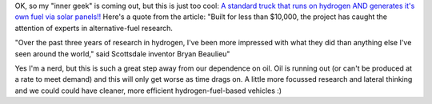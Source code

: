 .. title: This is just too cool!
.. slug: This_is_just_too_cool
.. date: 2004-10-08 12:36:00 UTC+10:00
.. tags: tech, blog, James
.. category: 
.. link: 

OK, so my "inner geek" is coming out, but this is just too cool:
`A standard truck that runs on hydrogen AND generates it's own fuel
via solar panels!! <http://www.azcentral.com/arizonarepublic/local/articles/1001hydrocar01.html>`_
Here's a quote from the article: "Built for less than $10,000, the
project has caught the attention of experts in alternative-fuel
research.

"Over the past three years of research in hydrogen, I've been more
impressed with what they did than anything else I've seen around the
world," said Scottsdale inventor Bryan Beaulieu"

Yes I'm a nerd, but this is such a great step away from our dependence
on oil. Oil is running out (or can't be produced at a rate to meet
demand) and this will only get worse as time drags on. A little more
focussed research and lateral thinking and we could could have
cleaner, more efficient hydrogen-fuel-based vehicles :)
